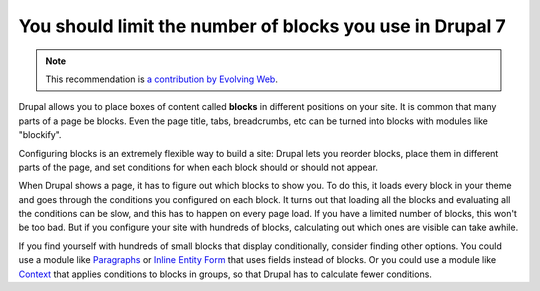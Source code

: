 You should limit the number of blocks you use in Drupal 7
=========================================================

.. note::
    :class: recommendation-author-note

    This recommendation is `a contribution by Evolving Web`_.

Drupal allows you to place boxes of content called **blocks** in different
positions on your site. It is common that many parts of a page be blocks.
Even the page title, tabs, breadcrumbs, etc can be turned into blocks with
modules like "blockify".

Configuring blocks is an extremely flexible way to build a site: Drupal lets
you reorder blocks, place them in different parts of the page, and set
conditions for when each block should or should not appear.

When Drupal shows a page, it has to figure out which blocks to show you. To do
this, it loads every block in your theme and goes through the conditions you
configured on each block. It turns out that loading all the blocks and
evaluating all the conditions can be slow, and this has to happen on every page
load. If you have a limited number of blocks, this won't be too bad. But if you
configure your site with hundreds of blocks, calculating out which ones are
visible can take awhile.

If you find yourself with hundreds of small blocks that display conditionally,
consider finding other options. You could use a module like `Paragraphs`_ or
`Inline Entity Form`_ that uses fields instead of blocks. Or you could use
a module like `Context`_ that applies conditions to blocks in groups, so that
Drupal has to calculate fewer conditions.

.. _`Paragraphs`: https://www.drupal.org/project/paragraphs
.. _`Inline Entity Form`: https://www.drupal.org/project/inline_entity_form
.. _`Context`: https://www.drupal.org/project/context
.. _`a contribution by Evolving Web`: https://blog.blackfire.io/drupal-7-recommendations.html
